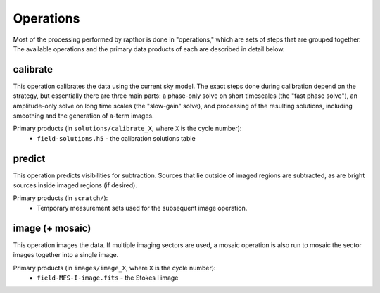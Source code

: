 .. _operations:

Operations
==========

Most of the processing performed by rapthor is done in "operations," which are sets of steps that are grouped together. The available operations and the primary data products of each are described in detail below.


.. _calibrate:

calibrate
---------

This operation calibrates the data using the current sky model. The exact steps done during calibration depend on the strategy, but essentially there are three main parts: a phase-only solve on short timescales (the "fast phase solve"), an amplitude-only solve on long time scales (the "slow-gain" solve), and processing of the resulting solutions, including smoothing and the generation of a-term images.

Primary products (in ``solutions/calibrate_X``, where ``X`` is the cycle number):
    * ``field-solutions.h5`` - the calibration solutions table


.. _predict:

predict
-------

This operation predicts visibilities for subtraction. Sources that lie outside of imaged regions are subtracted, as are bright sources inside imaged regions (if desired).

Primary products (in ``scratch/``):
    * Temporary measurement sets used for the subsequent image operation.


.. _image:

image (+ mosaic)
----------------

This operation images the data. If multiple imaging sectors are used, a mosaic operation is also run to mosaic the sector images together into a single image.

Primary products (in ``images/image_X``, where ``X`` is the cycle number):
    * ``field-MFS-I-image.fits`` - the Stokes I image
